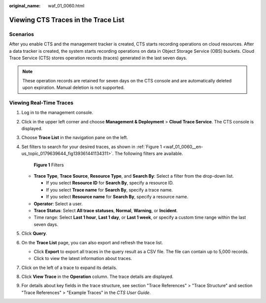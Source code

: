 :original_name: waf_01_0060.html

.. _waf_01_0060:

Viewing CTS Traces in the Trace List
====================================

Scenarios
---------

After you enable CTS and the management tracker is created, CTS starts recording operations on cloud resources. After a data tracker is created, the system starts recording operations on data in Object Storage Service (OBS) buckets. Cloud Trace Service (CTS) stores operation records (traces) generated in the last seven days.

.. note::

   These operation records are retained for seven days on the CTS console and are automatically deleted upon expiration. Manual deletion is not supported.

Viewing Real-Time Traces
------------------------

#. Log in to the management console.

#. Click |image1| in the upper left corner and choose **Management & Deployment** > **Cloud Trace Service**. The CTS console is displayed.

#. Choose **Trace List** in the navigation pane on the left.

#. Set filters to search for your desired traces, as shown in :ref:`Figure 1 <waf_01_0060__en-us_topic_0179639644_fig139361441134311>`. The following filters are available.

   .. _waf_01_0060__en-us_topic_0179639644_fig139361441134311:

   .. figure:: /_static/images/en-us_image_0000001744598325.png
      :alt: **Figure 1** Filters

      **Figure 1** Filters

   -  **Trace Type**, **Trace Source**, **Resource Type**, and **Search By**: Select a filter from the drop-down list.

      -  If you select **Resource ID** for **Search By**, specify a resource ID.
      -  If you select **Trace name** for **Search By**, specify a trace name.
      -  If you select **Resource name** for **Search By**, specify a resource name.

   -  **Operator**: Select a user.
   -  **Trace Status**: Select **All trace statuses**, **Normal**, **Warning**, or **Incident**.
   -  Time range: Select **Last 1 hour**, **Last 1 day**, or **Last 1 week**, or specify a custom time range within the last seven days.

#. Click **Query**.

#. On the **Trace List** page, you can also export and refresh the trace list.

   -  Click **Export** to export all traces in the query result as a CSV file. The file can contain up to 5,000 records.
   -  Click |image2| to view the latest information about traces.

#. Click |image3| on the left of a trace to expand its details.

   |image4|

   |image5|

   |image6|

#. Click **View Trace** in the **Operation** column. The trace details are displayed.

   |image7|

#. For details about key fields in the trace structure, see section "Trace References" > "Trace Structure" and section "Trace References" > "Example Traces" in the *CTS User Guide*.

.. |image1| image:: /_static/images/en-us_image_0000001696838310.png
.. |image2| image:: /_static/images/en-us_image_0000001696678850.png
.. |image3| image:: /_static/images/en-us_image_0000001744678489.jpg
.. |image4| image:: /_static/images/en-us_image_0000001710860016.png
.. |image5| image:: /_static/images/en-us_image_0000001942942816.png
.. |image6| image:: /_static/images/en-us_image_0000001942777100.png
.. |image7| image:: /_static/images/en-us_image_0000001758618249.png
